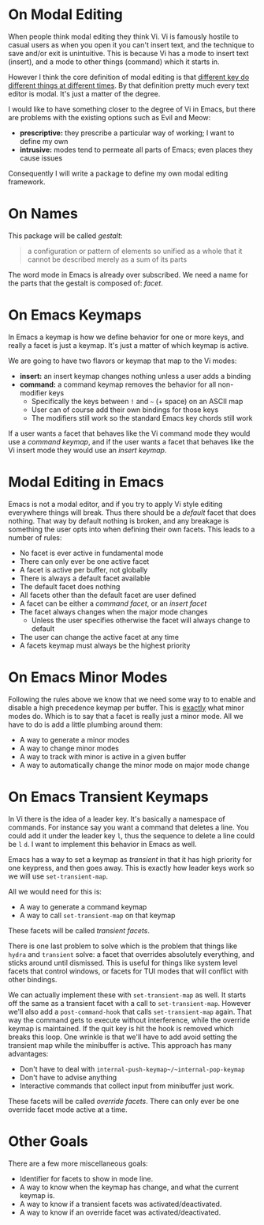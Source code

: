 * On Modal Editing

When people think modal editing they think Vi. Vi is famously hostile to casual users as when you open it you can't insert text, and the technique to save and/or exit is unintuitive. This is because Vi has a mode to insert text (insert), and a mode to other things (command) which it starts in.

However I think the core definition of modal editing is that _different key do different things at different times_. By that definition pretty much every text editor is modal. It's just a matter of the degree.

I would like to have something closer to the degree of Vi in Emacs, but there are problems with the existing options such as Evil and Meow:

 - *prescriptive:* they prescribe a particular way of working; I want to define my own
 - *intrusive:* modes tend to permeate all parts of Emacs; even places they cause issues

Consequently I will write a package to define my own modal editing framework.
 
* On Names

This package will be called /gestalt/:

#+begin_quote
a configuration or pattern of elements so unified as a whole that it cannot be described merely as a sum of its parts
#+end_quote

The word mode in Emacs is already over subscribed. We need a name for the parts that the gestalt is composed of: /facet/.

* On Emacs Keymaps

In Emacs a keymap is how we define behavior for one or more keys, and really a facet is just a keymap. It's just a matter of which keymap is active.

We are going to have two flavors or keymap that map to the Vi modes:

 - *insert:* an insert keymap changes nothing unless a user adds a binding
 - *command:* a command keymap removes the behavior for all non-modifier keys
   - Specifically the keys between ~!~ and ~~~ (+ space) on an ASCII map
   - User can of course add their own bindings for those keys
   - The modifiers still work so the standard Emacs key chords still work

If a user wants a facet that behaves like the Vi command mode they would use a /command keymap/, and if the user wants a facet that behaves like the Vi insert mode they would use an /insert keymap/.

* Modal Editing in Emacs

Emacs is not a modal editor, and if you try to apply Vi style editing everywhere things will break. Thus there should be a /default/ facet that does nothing. That way by default nothing is broken, and any breakage is something the user opts into when defining their own facets. This leads to a number of rules:

 - No facet is ever active in fundamental mode
 - There can only ever be one active facet
 - A facet is active per buffer, not globally
 - There is always a default facet available
 - The default facet does nothing
 - All facets other than the default facet are user defined
 - A facet can be either a /command facet/, or an /insert facet/ 
 - The facet always changes when the major mode changes
   - Unless the user specifies otherwise the facet will always change to default
 - The user can change the active facet at any time
 - A facets keymap must always be the highest priority
 
* On Emacs Minor Modes

Following the rules above we know that we need some way to to enable and disable a high precedence keymap per buffer. This is _exactly_ what minor modes do. Which is to say that a facet is really just a minor mode. All we have to do is add a little plumbing around them:

 - A way to generate a minor modes
 - A way to change minor modes
 - A way to track with minor is active in a given buffer
 - A way to automatically change the minor mode on major mode change
   
* On Emacs Transient Keymaps

In Vi there is the idea of a leader key. It's basically a namespace of commands. For instance say you want a command that deletes a line. You could add it under the leader key ~l~, thus the sequence to delete a line could be ~l~ ~d~. I want to implement this behavior in Emacs as well.

Emacs has a way to set a keymap as /transient/ in that it has high priority for one keypress, and then goes away. This is exactly how leader keys work so we will use ~set-transient-map~.

All we would need for this is:

 - A way to generate a command keymap
 - A way to call ~set-transient-map~ on that keymap

These facets will be called /transient facets/.
 
There is one last problem to solve which is the problem that things like ~hydra~ and ~transient~ solve: a facet that overrides absolutely everything, and sticks around until dismissed. This is useful for things like system level facets that control windows, or facets for TUI modes that will conflict with other bindings.

We can actually implement these with ~set-transient-map~ as well. It starts off the same as a transient facet with a call to ~set-transient-map~. However we'll also add a ~post-command-hook~ that calls ~set-transient-map~ again. That way the command gets to execute without interference, while the override keymap is maintained. If the quit key is hit the hook is removed which breaks this loop. One wrinkle is that we'll have to add avoid setting the transient map while the minibuffer is active. This approach has many advantages:

 - Don't have to deal with ~internal-push-keymap~/~internal-pop-keymap~
 - Don't have to advise anything
 - Interactive commands that collect input from minibuffer just work.

These facets will be called /override facets/. There can only ever be one override facet mode active at a time.

* Other Goals

There are a few more miscellaneous goals:

 - Identifier for facets to show in mode line.
 - A way to know when the keymap has change, and what the current keymap is.
 - A way to know if a transient facets was activated/deactivated.
 - A way to know if an override facet was activated/deactivated.
